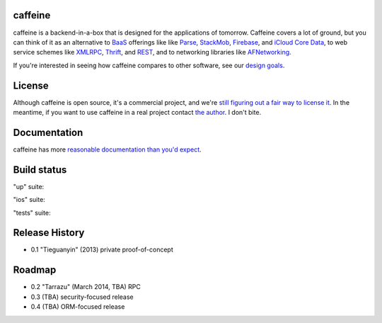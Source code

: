 caffeine
============

.. image:: docs/caffeinelogo.png


caffeine is a backend-in-a-box that is designed for the applications of tomorrow.  Caffeine covers a lot of ground, but you can think of it as an alternative to BaaS_ offerings like like Parse_, StackMob_, Firebase_, and `iCloud Core Data`_, to web service schemes like XMLRPC_, Thrift_, and REST_, and to networking libraries like AFNetworking_.  

.. _BaaS: http://en.wikipedia.org/wiki/Backend_as_a_service
.. _Parse: http://parse.com
.. _StackMob: https://www.stackmob.com
.. _Thrift: http://thrift.apache.org
.. _XMLRPC: http://en.wikipedia.org/wiki/XML-RPC
.. _REST: http://en.wikipedia.org/wiki/Representational_state_transfer
.. _iCloud Core Data: https://developer.apple.com/library/ios/documentation/General/Conceptual/iCloudDesignGuide/Chapters/DesignForCoreDataIniCloud.html
.. _AFNetworking: https://github.com/AFNetworking/AFNetworking
.. _Firebase: https://www.firebase.com

If you're interested in seeing how caffeine compares to other software, see our `design goals <http://caffeine.readthedocs.org/en/latest/what_caffeine_is_for.html>`_.

License
=========

Although caffeine is open source, it's a commercial project, and we're `still figuring out a fair way to license it <https://github.com/drewcrawford/caffeine/issues/1>`_.  In the meantime, if you want to use caffeine in a real project contact `the author <mailto:drew@sealedabstract.com>`_.  I don't bite.

Documentation
==============

caffeine has more `reasonable documentation than you'd expect <http://caffeine.readthedocs.org>`_.

Build status
============

"up" suite: |up|

.. |up| image:: http://teamcity.drewcrawfordapps.com:8111/app/rest/builds/buildType:(id:caffeine_Dockerup)/statusIcon 
			:target: http://teamcity.drewcrawfordapps.com:8111/viewType.html?buildTypeId=Caffeine_Dockerup&guest=1

"ios" suite: |ios|

.. |ios| image:: http://teamcity.drewcrawfordapps.com:8111/app/rest/builds/buildType:(id:CaffeineIos_Analyze)/statusIcon 
			:target: http://teamcity.drewcrawfordapps.com:8111/viewType.html?buildTypeId=CaffeineIos_Analyze&guest=1

"tests" suite: |tests|

.. |tests| image:: http://teamcity.drewcrawfordapps.com:8111/app/rest/builds/buildType:(id:caffeine_Dockertests)/statusIcon 
			:target: http://teamcity.drewcrawfordapps.com:8111/viewType.html?buildTypeId=caffeine_Dockertests&guest=1

Release History
=================
* 0.1 "Tieguanyin" (2013) private proof-of-concept

Roadmap
=========

* 0.2 "Tarrazu" (March 2014, TBA) RPC
* 0.3 (TBA) security-focused release
* 0.4 (TBA) ORM-focused release


